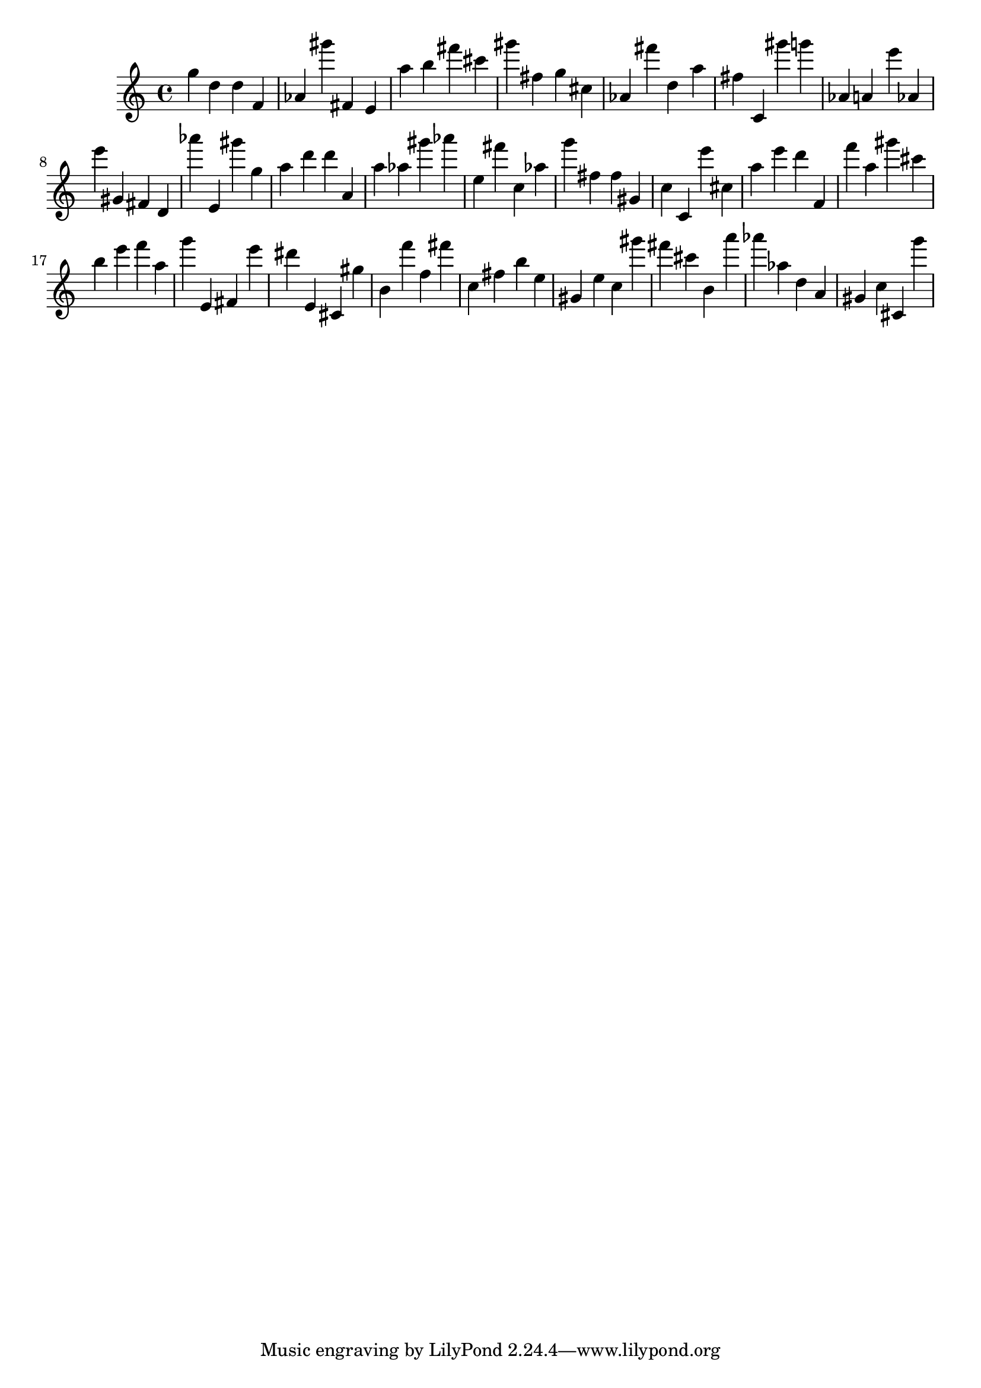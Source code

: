 \version "2.18.2"

\score {

{

\clef treble
g'' d'' d'' f' as' gis''' fis' e' a'' b'' fis''' cis''' gis''' fis'' g'' cis'' as' fis''' d'' a'' fis'' c' gis''' g''' as' a' e''' as' e''' gis' fis' d' as''' e' gis''' g'' a'' d''' d''' a' a'' as'' gis''' as''' e'' fis''' c'' as'' g''' fis'' fis'' gis' c'' c' e''' cis'' a'' e''' d''' f' f''' a'' gis''' cis''' b'' e''' f''' a'' g''' e' fis' e''' dis''' e' cis' gis'' b' f''' f'' fis''' c'' fis'' b'' e'' gis' e'' c'' gis''' fis''' cis''' b' a''' as''' as'' d'' a' gis' c'' cis' g''' 
}

 \midi { }
 \layout { }
}